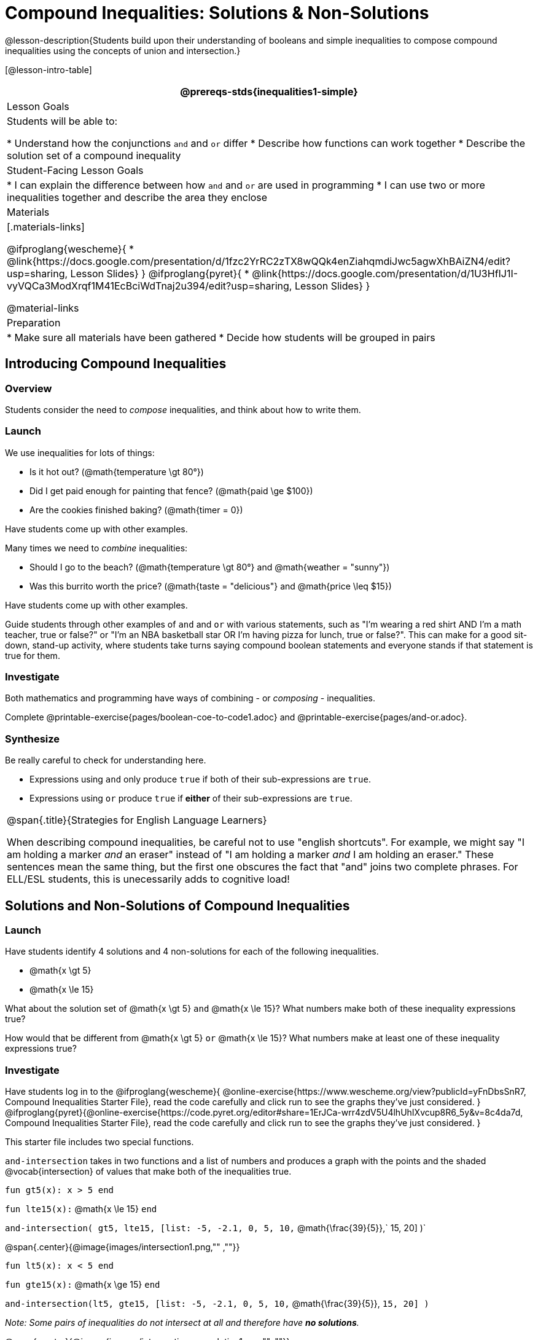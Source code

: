 = Compound Inequalities: Solutions & Non-Solutions

@lesson-description{Students build upon their understanding of booleans and simple inequalities to compose compound inequalities using the concepts of union and intersection.}

[@lesson-intro-table]
|===
@prereqs-stds{inequalities1-simple}

| Lesson Goals
| Students will be able to:

* Understand how the conjunctions `and` and `or` differ
* Describe how functions can work together
* Describe the solution set of a compound inequality

| Student-Facing Lesson Goals
|
* I can explain the difference between how `and` and `or` are used in programming
* I can use two or more inequalities together and describe the area they enclose
//* I can tell someone else how two or more @vocab{function}s work together

| Materials
|[.materials-links]

@ifproglang{wescheme}{
* @link{https://docs.google.com/presentation/d/1fzc2YrRC2zTX8wQQk4enZiahqmdiJwc5agwXhBAiZN4/edit?usp=sharing, Lesson Slides}
}
@ifproglang{pyret}{
* @link{https://docs.google.com/presentation/d/1U3HfIJ1I-vyVQCa3ModXrqf1M41EcBciWdTnaj2u394/edit?usp=sharing, Lesson Slides}
}

@material-links

| Preparation
|
* Make sure all materials have been gathered
* Decide how students will be grouped in pairs

|===

== Introducing Compound Inequalities

=== Overview
Students consider the need to _compose_ inequalities, and think about how to write them.

=== Launch

We use inequalities for lots of things:

- Is it hot out? (@math{temperature \gt 80°})
- Did I get paid enough for painting that fence? (@math{paid \ge $100})
- Are the cookies finished baking? (@math{timer = 0})

[.lesson-instruction]
Have students come up with other examples.

Many times we need to _combine_ inequalities:

- Should I go to the beach? (@math{temperature \gt 80°} and @math{weather = "sunny"})
- Was this burrito worth the price? (@math{taste = "delicious"} and @math{price \leq $15})

[.lesson-instruction]
Have students come up with other examples.

Guide students through other examples of `and` and `or` with various statements, such as "I'm wearing a red shirt AND I'm a math teacher, true or false?" or "I'm an NBA basketball star OR I'm having pizza for lunch, true or false?". This can make for a good sit-down, stand-up activity, where students take turns saying compound boolean statements and everyone stands if that statement is true for them.

=== Investigate
Both mathematics and programming have ways of combining - or _composing_ - inequalities.

[.lesson-instruction]
Complete @printable-exercise{pages/boolean-coe-to-code1.adoc} and @printable-exercise{pages/and-or.adoc}.

=== Synthesize
Be really careful to check for understanding here.

- Expressions using `and` only produce `true` if both of their sub-expressions are `true`.
- Expressions using `or` produce `true` if *either* of their sub-expressions are `true`.

[.strategy-box, cols="1", grid="none", stripes="none"]
|===
|
@span{.title}{Strategies for English Language Learners}

When describing compound inequalities, be careful not to use "english shortcuts". For example, we might say "I am holding a marker _and_ an eraser" instead of "I am holding a marker _and_ I am holding an eraser." These sentences mean the same thing, but the first one obscures the fact that "and" joins two complete phrases. For ELL/ESL students, this is unecessarily adds to cognitive load!
|===

== Solutions and Non-Solutions of Compound Inequalities

=== Launch
Have students identify 4 solutions and 4 non-solutions for each of the following inequalities.

* @math{x \gt 5}
* @math{x \le 15}

What about the solution set of @math{x \gt 5} `and` @math{x \le 15}?  What numbers make both of these inequality expressions true?

How would that be different from @math{x \gt 5} `or` @math{x \le 15}?  What numbers make at least one of these inequality expressions true?

=== Investigate

[.lesson-instruction]
Have students log in to the
@ifproglang{wescheme}{
@online-exercise{https://www.wescheme.org/view?publicId=yFnDbsSnR7, Compound Inequalities Starter File}, read the code carefully and click run to see the graphs they've just considered.
}
@ifproglang{pyret}{@online-exercise{https://code.pyret.org/editor#share=1ErJCa-wrr4zdV5U4lhUhIXvcup8R6_5y&v=8c4da7d, Compound Inequalities Starter File}, read the code carefully and click run to see the graphs they've just considered.
}

This starter file includes two special functions.

`and-intersection` takes in two functions and a list of numbers and produces a graph with the points and the shaded @vocab{intersection} of values that make both of the inequalities true.

`fun gt5(x): x > 5 end`

`fun lte15(x):` @math{x \le 15} `end`

`and-intersection( gt5, lte15, [list: -5, -2.1, 0, 5, 10,` @math{\frac{39}{5}},` 15, 20] )`

@span{.center}{@image{images/intersection1.png,"" ,""}}

`fun lt5(x): x < 5 end`

`fun gte15(x):` @math{x \ge 15} `end`

`and-intersection(lt5, gte15, [list: -5, -2.1, 0, 5, 10,` @math{\frac{39}{5}}, `15, 20] )`

_Note: Some pairs of inequalities do not intersect at all and therefore have *no solutions*._

@span{.center}{@image{images/intersection-no-solution1.png,"" ,""}}

`or-union`takes in two functions and a list of numbers and produces a graph with the points and the shaded @vocab{union} of values that make either or both of the inequalities true.

`fun lt5(x): x < 5 end`

`fun gte15(x):` @math{x \le 15} `end`

`or-union(lt5, gte15, [list: -5, -2.1, 0, 5, 10, 12, 15, 20] )`

@span{.center}{@image{images/union1.png,"" ,""}}

`fun gt5(x): x > 5 end`

`fun lte15(x):`@math{x \le 15} `end`

`or-union(gt5, lte15, [list: -5, -2.1, 0, 5, 10, 12, 15, 20] )`

_Note: Some @vocab{unions}, like the one below, include *all real numbers*; they have have *infinite solutions* that satisfy at least one of the inequalities._

@span{.center}{@image{images/union-infinite1.png,"" ,""}}

[.lesson-instruction]
Turn to @printable-exercise{compound-inequality-solutions.adoc} and explore the compound inequalities listed using the @ifproglang{pyret}{@link{https://code.pyret.org/editor#share=1ErJCa-wrr4zdV5U4lhUhIXvcup8R6_5y&v=8c4da7d, Compound Inequalities Starter File}} @ifproglang{wescheme}{@link{https://www.wescheme.org/view?publicId=yFnDbsSnR7, Compound Inequalities Starter File}}, identifying solutions and non-solutions for each.

Instead of defining two functions as simple inequalities, we could produce the same graph by defining one function to be a compound inequality.

@ifproglang{pyret}{
`fun fiveto15(x): (x > 5) and (x <= 15) end`
`inequality(fiveto15, [list: -5, -2.1, 0, 5, 10.2, 12, 15, 20])`
}
@ifproglang{wescheme}{
	`(define (fiveto15 x)(and (> x 5) (<= x 15)))`
	`(inequality fiveto15 (list -5 -2.1 0 5 10 12 15 20))`
}

[.lesson-instruction]
Turn to @printable-exercise{compound-inequality-functions.adoc} and have students write code to describe the compound inequalities pictured.

@ifproglang{pyret}{If you have time, have students open to @online-exercise{https://teacher.desmos.com/activitybuilder/custom/5fdf8618945cb549d457fb85, Matching Compound Inequality Functions and plots}
}
=== Synthesize
- How did the graphs of intersections and unions differ?

== Additional Exercises:

- @opt-printable-exercise{pages/boolean-coe-to-code2.adoc}

